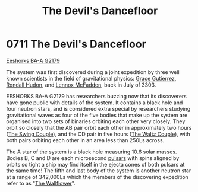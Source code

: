 :PROPERTIES:
:ID:       a239f727-4249-4a4b-a820-b4802cf4a0d9
:END:
#+title: The Devil's Dancefloor
#+filetags: :beacon:
* 0711 The Devil's Dancefloor
[[id:51ee0837-cac7-466c-a019-4743b891c1c8][Eeshorks BA-A G2179]]

The system was first discovered during a joint expedition by three
well known scientists in the field of gravitational physics: [[id:9f04a47e-a40a-4fd0-9ef0-eba5cd3d26d9][Grace
Gutierrez]], [[id:b6c2e4ae-5294-4cd3-bcce-1d7ad2ddb164][Rondall Hudon]], and [[id:1b7c6edb-caad-4a87-9c19-024250b895f7][Lennox McFadden]], back in July of 3303.

EESHORKS BA-A G2179 has researchers buzzing now that its discoverers
have gone public with details of the system. It contains a black hole
and four neutron stars, and is considered extra special by researchers
studying gravitational waves as four of the five bodies that make up
the system are organised into two sets of binaries orbiting each other
very closely. They orbit so closely that the AB pair orbit each other
in approximately two hours ([[id:e75a40cf-201c-4ae8-8e01-ad788787dc05][The Swing Couple]]), and the CD pair in five
hours ([[id:a215a950-c0b5-4b24-858d-5df41b14971e][The Waltz Couple]]), with both pairs orbiting each other in an
area less than 250Ls across.

The A star of the system is a black hole measuring 10.6 solar
masses. Bodies B, C and D are each microsecond [[id:b9728bff-08a9-48e8-bb6d-0362c76dc3d3][pulsars]] with spins
aligned by orbits so tight a ship may find itself in the ejecta cones
of both pulsars at the same time! The fifth and last body of the
system is another neutron star at a range of 342,000Ls which the
members of the discovering expedition refer to as "[[id:1445a785-ff06-4ab6-b828-eb9dc8c7d312][The Wallflower]]".

[[file:img/beacons/0711B.png]]

